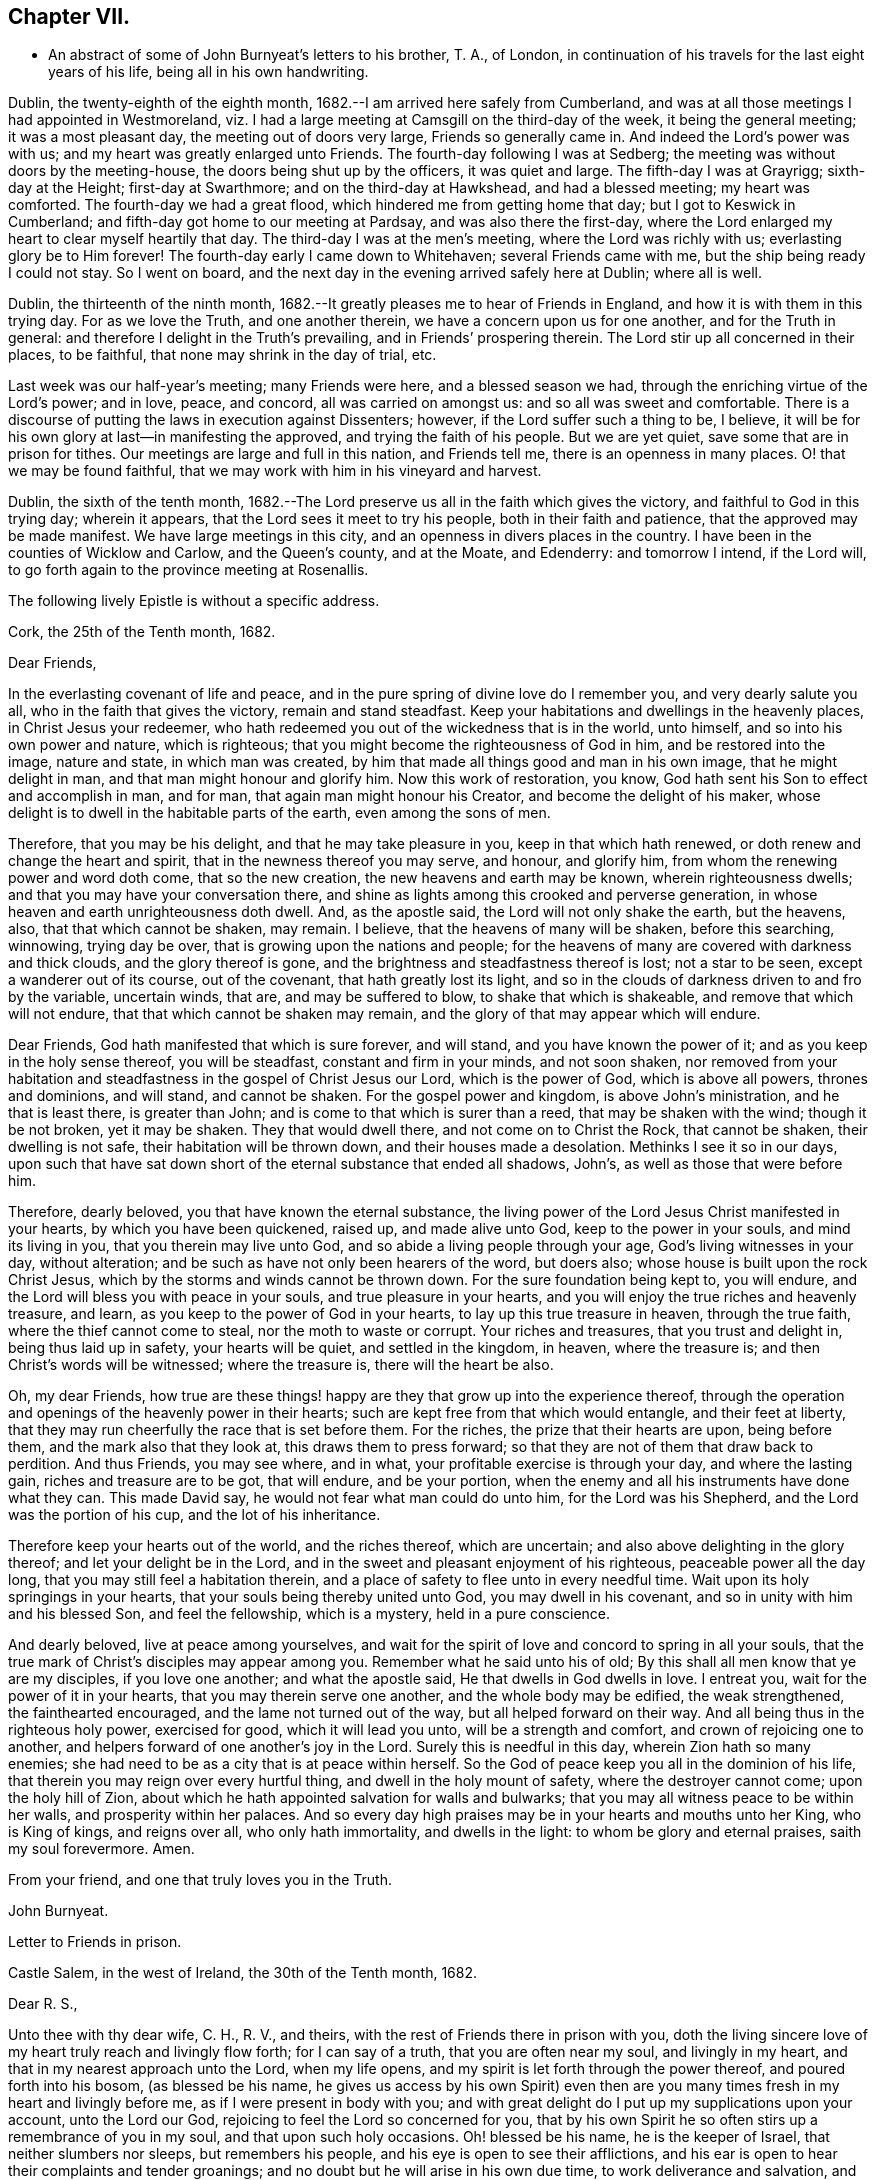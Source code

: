 == Chapter VII.

[.chapter-synopsis]
* An abstract of some of John Burnyeat`'s letters to his brother, T. A., of London, in continuation of his travels for the last eight years of his life, being all in his own handwriting.

Dublin, the twenty-eighth of the eighth month,
1682.--I am arrived here safely from Cumberland,
and was at all those meetings I had appointed in Westmoreland,
viz. I had a large meeting at Camsgill on the third-day of the week,
it being the general meeting; it was a most pleasant day,
the meeting out of doors very large, Friends so generally came in.
And indeed the Lord`'s power was with us; and my heart was greatly enlarged unto Friends.
The fourth-day following I was at Sedberg;
the meeting was without doors by the meeting-house,
the doors being shut up by the officers, it was quiet and large.
The fifth-day I was at Grayrigg; sixth-day at the Height; first-day at Swarthmore;
and on the third-day at Hawkshead, and had a blessed meeting; my heart was comforted.
The fourth-day we had a great flood, which hindered me from getting home that day;
but I got to Keswick in Cumberland; and fifth-day got home to our meeting at Pardsay,
and was also there the first-day,
where the Lord enlarged my heart to clear myself heartily that day.
The third-day I was at the men`'s meeting, where the Lord was richly with us;
everlasting glory be to Him forever!
The fourth-day early I came down to Whitehaven; several Friends came with me,
but the ship being ready I could not stay.
So I went on board, and the next day in the evening arrived safely here at Dublin;
where all is well.

Dublin, the thirteenth of the ninth month,
1682.--It greatly pleases me to hear of Friends in England,
and how it is with them in this trying day.
For as we love the Truth, and one another therein,
we have a concern upon us for one another, and for the Truth in general:
and therefore I delight in the Truth`'s prevailing, and in Friends`' prospering therein.
The Lord stir up all concerned in their places, to be faithful,
that none may shrink in the day of trial, etc.

Last week was our half-year`'s meeting; many Friends were here,
and a blessed season we had, through the enriching virtue of the Lord`'s power;
and in love, peace, and concord, all was carried on amongst us:
and so all was sweet and comfortable.
There is a discourse of putting the laws in execution against Dissenters; however,
if the Lord suffer such a thing to be, I believe,
it will be for his own glory at last--in manifesting the approved,
and trying the faith of his people.
But we are yet quiet, save some that are in prison for tithes.
Our meetings are large and full in this nation, and Friends tell me,
there is an openness in many places.
O! that we may be found faithful,
that we may work with him in his vineyard and harvest.

Dublin, the sixth of the tenth month,
1682.--The Lord preserve us all in the faith which gives the victory,
and faithful to God in this trying day; wherein it appears,
that the Lord sees it meet to try his people, both in their faith and patience,
that the approved may be made manifest.
We have large meetings in this city, and an openness in divers places in the country.
I have been in the counties of Wicklow and Carlow, and the Queen`'s county,
and at the Moate, and Edenderry: and tomorrow I intend, if the Lord will,
to go forth again to the province meeting at Rosenallis.

[.offset]
The following lively Epistle is without a specific address.

[.embedded-content-document.epistle]
--

[.signed-section-context-open]
Cork, the 25th of the Tenth month, 1682.

[.salutation]
Dear Friends,

In the everlasting covenant of life and peace,
and in the pure spring of divine love do I remember you, and very dearly salute you all,
who in the faith that gives the victory, remain and stand steadfast.
Keep your habitations and dwellings in the heavenly places,
in Christ Jesus your redeemer,
who hath redeemed you out of the wickedness that is in the world, unto himself,
and so into his own power and nature, which is righteous;
that you might become the righteousness of God in him, and be restored into the image,
nature and state, in which man was created,
by him that made all things good and man in his own image, that he might delight in man,
and that man might honour and glorify him.
Now this work of restoration, you know,
God hath sent his Son to effect and accomplish in man, and for man,
that again man might honour his Creator, and become the delight of his maker,
whose delight is to dwell in the habitable parts of the earth,
even among the sons of men.

Therefore, that you may be his delight, and that he may take pleasure in you,
keep in that which hath renewed, or doth renew and change the heart and spirit,
that in the newness thereof you may serve, and honour, and glorify him,
from whom the renewing power and word doth come, that so the new creation,
the new heavens and earth may be known, wherein righteousness dwells;
and that you may have your conversation there,
and shine as lights among this crooked and perverse generation,
in whose heaven and earth unrighteousness doth dwell.
And, as the apostle said, the Lord will not only shake the earth, but the heavens, also,
that that which cannot be shaken, may remain.
I believe, that the heavens of many will be shaken, before this searching, winnowing,
trying day be over, that is growing upon the nations and people;
for the heavens of many are covered with darkness and thick clouds,
and the glory thereof is gone, and the brightness and steadfastness thereof is lost;
not a star to be seen, except a wanderer out of its course, out of the covenant,
that hath greatly lost its light,
and so in the clouds of darkness driven to and fro by the variable, uncertain winds,
that are, and may be suffered to blow, to shake that which is shakeable,
and remove that which will not endure, that that which cannot be shaken may remain,
and the glory of that may appear which will endure.

Dear Friends, God hath manifested that which is sure forever, and will stand,
and you have known the power of it; and as you keep in the holy sense thereof,
you will be steadfast, constant and firm in your minds, and not soon shaken,
nor removed from your habitation and steadfastness in
the gospel of Christ Jesus our Lord,
which is the power of God, which is above all powers, thrones and dominions,
and will stand, and cannot be shaken.
For the gospel power and kingdom, is above John`'s ministration,
and he that is least there, is greater than John;
and is come to that which is surer than a reed, that may be shaken with the wind;
though it be not broken, yet it may be shaken.
They that would dwell there, and not come on to Christ the Rock, that cannot be shaken,
their dwelling is not safe, their habitation will be thrown down,
and their houses made a desolation.
Methinks I see it so in our days,
upon such that have sat down short of the eternal substance that ended all shadows,
John`'s, as well as those that were before him.

Therefore, dearly beloved, you that have known the eternal substance,
the living power of the Lord Jesus Christ manifested in your hearts,
by which you have been quickened, raised up, and made alive unto God,
keep to the power in your souls, and mind its living in you,
that you therein may live unto God, and so abide a living people through your age,
God`'s living witnesses in your day, without alteration;
and be such as have not only been hearers of the word, but doers also;
whose house is built upon the rock Christ Jesus,
which by the storms and winds cannot be thrown down.
For the sure foundation being kept to, you will endure,
and the Lord will bless you with peace in your souls, and true pleasure in your hearts,
and you will enjoy the true riches and heavenly treasure, and learn,
as you keep to the power of God in your hearts, to lay up this true treasure in heaven,
through the true faith, where the thief cannot come to steal,
nor the moth to waste or corrupt.
Your riches and treasures, that you trust and delight in, being thus laid up in safety,
your hearts will be quiet, and settled in the kingdom, in heaven, where the treasure is;
and then Christ`'s words will be witnessed; where the treasure is,
there will the heart be also.

Oh, my dear Friends,
how true are these things! happy are they that grow up into the experience thereof,
through the operation and openings of the heavenly power in their hearts;
such are kept free from that which would entangle, and their feet at liberty,
that they may run cheerfully the race that is set before them.
For the riches, the prize that their hearts are upon, being before them,
and the mark also that they look at, this draws them to press forward;
so that they are not of them that draw back to perdition.
And thus Friends, you may see where, and in what,
your profitable exercise is through your day, and where the lasting gain,
riches and treasure are to be got, that will endure, and be your portion,
when the enemy and all his instruments have done what they can.
This made David say, he would not fear what man could do unto him,
for the Lord was his Shepherd, and the Lord was the portion of his cup,
and the lot of his inheritance.

Therefore keep your hearts out of the world, and the riches thereof, which are uncertain;
and also above delighting in the glory thereof; and let your delight be in the Lord,
and in the sweet and pleasant enjoyment of his righteous,
peaceable power all the day long, that you may still feel a habitation therein,
and a place of safety to flee unto in every needful time.
Wait upon its holy springings in your hearts,
that your souls being thereby united unto God, you may dwell in his covenant,
and so in unity with him and his blessed Son, and feel the fellowship,
which is a mystery, held in a pure conscience.

And dearly beloved, live at peace among yourselves,
and wait for the spirit of love and concord to spring in all your souls,
that the true mark of Christ`'s disciples may appear among you.
Remember what he said unto his of old;
By this shall all men know that ye are my disciples, if you love one another;
and what the apostle said, He that dwells in God dwells in love.
I entreat you, wait for the power of it in your hearts,
that you may therein serve one another, and the whole body may be edified,
the weak strengthened, the fainthearted encouraged,
and the lame not turned out of the way, but all helped forward on their way.
And all being thus in the righteous holy power, exercised for good,
which it will lead you unto, will be a strength and comfort,
and crown of rejoicing one to another,
and helpers forward of one another`'s joy in the Lord.
Surely this is needful in this day, wherein Zion hath so many enemies;
she had need to be as a city that is at peace within herself.
So the God of peace keep you all in the dominion of his life,
that therein you may reign over every hurtful thing,
and dwell in the holy mount of safety, where the destroyer cannot come;
upon the holy hill of Zion,
about which he hath appointed salvation for walls and bulwarks;
that you may all witness peace to be within her walls, and prosperity within her palaces.
And so every day high praises may be in your hearts and mouths unto her King,
who is King of kings, and reigns over all, who only hath immortality,
and dwells in the light: to whom be glory and eternal praises,
saith my soul forevermore.
Amen.

[.signed-section-closing]
From your friend, and one that truly loves you in the Truth.

[.signed-section-signature]
John Burnyeat.

--

[.embedded-content-document.epistle]
--

[.letter-heading]
Letter to Friends in prison.

[.signed-section-context-open]
Castle Salem, in the west of Ireland, the 30th of the Tenth month, 1682.

[.salutation]
Dear R. S.,

Unto thee with thy dear wife, C. H., R. V., and theirs,
with the rest of Friends there in prison with you,
doth the living sincere love of my heart truly reach and livingly flow forth;
for I can say of a truth, that you are often near my soul, and livingly in my heart,
and that in my nearest approach unto the Lord, when my life opens,
and my spirit is let forth through the power thereof, and poured forth into his bosom,
(as blessed be his name,
he gives us access by his own Spirit) even then are you
many times fresh in my heart and livingly before me,
as if I were present in body with you;
and with great delight do I put up my supplications upon your account,
unto the Lord our God, rejoicing to feel the Lord so concerned for you,
that by his own Spirit he so often stirs up a remembrance of you in my soul,
and that upon such holy occasions.
Oh! blessed be his name, he is the keeper of Israel, that neither slumbers nor sleeps,
but remembers his people, and his eye is open to see their afflictions,
and his ear is open to hear their complaints and tender groanings;
and no doubt but he will arise in his own due time, to work deliverance and salvation,
and they shall glorify him.

Oh! my dear Friends,
how is my soul overcome in the weighty love of God at this time unto you all, who suffer,
or are given up to suffer,
and value your testimony above all things for his name`'s sake that hath loved you;
and so are of that number, that love not your lives unto death,
but are given up to follow the Lamb, whithersoever he goes.
My heart is affected with you in your testimony, and can say, as Deborah of old,
my heart is towards you, who offer yourselves willingly among the people,
now to suffer in the Lamb`'s battle (as they did to war in the outward war)
for that is the way the Lamb and his followers do overcome;
he was made perfect through suffering: and the promise still is,
the Lamb shall have the victory everlasting glory,
and honour and praise to the living God that sits upon the throne, and to the Lamb,
who is worthy forever more.

Therefore dear Friends, look not out, look not back;
but to the Lord your rock and strength look for help and for deliverance; for you know,
that it is from him that salvation comes,
and not from the hills and mountains for he is the God of the whole earth,
and the mountains shall melt at his presence, and before him shall the hills flee,
yea the sea also shall flee, and Jordan shall be driven back,
that his ransomed may pass on, his redeemed people may enter into their rest.
Oh! therefore, let us cleave unto the Lord our Saviour,
and so follow Christ our redeemer, who can cut a passage through the great deep;
let us not be dismayed at any thing, that may rise up in our way to oppose us,
so long as our Leader is with us, and our blessed Rock attends us,
and we feel our dwelling within the munition thereof, our bread will be sure,
and our water will not fail, and our hearts will not be barren,
our souls will not be faint; but we shall grow through the blessings of Israel`'s God,
and live,
when with all their cunning the enemies of the Truth have contrived our overthrow.
For there is nothing can hurt us more in the trying day,
than want of faith in God`'s power and arm of strength,
which never failed them that put their trust therein.
And therefore, my dearly beloved, with whom my soul is bound up in the covenant of life,
wherein I have unity with you, and can say, although you bear the burden,
yet my heart is concerned for you, and also with you in your godly concern and testimony,
for which you suffer; and therefore cannot you be forgotten by me.
For as we love the Truth, and the holy testimony thereof,
for which you suffer and are in bonds, in spirit we are often as bound with you,
and fellow-feelers of your burdens.
And furthermore, we cannot propose to ourselves any other,
than ere long to be sharers with you, to be partakers of the like sufferings,
trials and exercises; and therefore still it is our safety to be prepared in our hearts,
and into the will of God to be given up to do or suffer for his name`'s sake.

For our days do seem to be like the days of old, wherein the apostle said,
they were killed all the day long, and accounted as sheep for the slaughter.
If we look into the Scriptures, we have a cloud of witnesses;
and so through what was written aforetime, which was written for our learning,
we may have comfort, and our hope strengthened,
and so be encouraged to trust in the Lord our strength, and in whom our hope is.
And now it is still to be our care, as lambs or sheep, to live in innocency,
and so as lambs to suffer for our innocency, and for our testimony,
which we are called unto; and surely, I often consider,
what more innocent practice can we ever be found in, than in our peaceable meetings,
to wait upon the living God and to worship him, in his peaceable spirit,
by which our hearts come to be cleansed of all evil,
and our spirits gathered into the peace and love of God, in which we love God again;
and not only so, but have our hearts filled with love and goodwill towards all men,
in the peace and sweetness of which, we are enabled to pray for the good of all,
even our enemies.
And if this must be misinterpreted,
and our righteous and godly intentions counted a transgression of the law,
and a breach of the peace, I do not know what such who so do, can call innocency.
Surely, every one whose heart is rightly exercised in this godly duty,
which the living God calls us unto, must needs be innocent before God,
and in that frame of spirit, wherein we cannot, nay, dare not, desire the hurt of any;
but as the Truth ariseth, pray for all men, both for rulers and people.
Thus I know, under the exercise of the righteous power of Christ in our meetings,
are our hearts qualified; and then if we must suffer for well doing,
under the name of evil doers, we shall be happy; and may satisfy ourselves,
with what Christ of old said, the servant is not greater than his Lord:
for if they accounted him a blasphemer, and said, he had a devil, and so persecuted him;
we may well look unto him, and comfort ourselves in following such an example.

Be ye comforted, you faithful sufferers with Christ and for him,
and comfort your hearts in the recompense of reward, which is with God for you;
and wait for the Spirit of God, and of glory, that it may rest upon you.
Never look out, for your cause is good; it is that which God hath called you unto,
and you are happy in your nobility and valour;
and whosoever shrinks from their innocent testimony in this matter,
will suffer loss in their inward condition: for if any draw back,
such shall know the Lord will not go with them, nor have any pleasure in them,
nor be their comforter, but reprover.

My soul desires that all may be valiant for the Truth, and stand in the power thereof,
to what the Lord hath called unto, that so you may be together as a city set on a hill,
that cannot be hid.
For though the foxes have holes, and the fowls of the air have nests,
yet remember what Christ said to the man who said he would follow him.

The Lord give you all valour and strength, and enrich you with true patience,
which tribulation worketh into the right exercise,
that you may all grow up into the true experience, and into the hope,
which makes not ashamed;
that the love of God may be shed abroad in your hearts every day, by his Spirit,
which he hath given you: and then will you all feel a dwelling in his covenant,
and in his peace.

And so in this covenant, peace and love, I very dearly salute you all,
and in it do I still remain, your friend and brother.

[.signed-section-signature]
John Burnyeat.

--

Cork, the eighth of the eleventh month, 1682.
I have been through these parts as far as Castlehaven,
and had a meeting there yesterday week, and so returned back again to Cork,
to the six-weeks meeting; where we had a blessed season,
the Lord`'s power was richly amongst us.
And after tomorrow, I think to go towards Youghal, and so into the county of Tipperary,
and then to Castle-dermot meeting; and then for aught I know, towards Dublin.
I am comforted in my service amongst Friends, who are generally glad of my coming,
and of what they have an expectation of in relation to my marriage:
but my heart is fully satisfied, in that I feel the Lord`'s goodness towards us,
and in his fear I do delight to wait upon him in this, as in other things,
and desire that we may be a good example.
And, therefore, I find it our way not to be hasty: the Lord give us wisdom to walk so,
as that he may be glorified, and Friends in us comforted.
This I desire above all earthly things.

Dublin, the thirtieth of the first month, 1683.
I am concerned to hear of the continued sufferings of our Friends in England:
we are yet at ease here, as from those things:
the Lord work our hearts more and more into thankfulness, and guide us in wisdom,
to walk worthy of these favours, that in displeasure he may never take them from us;
but whenever he is pleased to remove them, it may be in his love, for a trial unto us,
as I believe it is with many of his faithful ones,
whom my soul desires he may still preserve in the faith that gives the victory.

I have been in the north, and did pass amongst Friends, and had a blessed service.
I am intending to go forth of this city tomorrow towards Wicklow,
and so through the county of Wexford to visit Friends there.

Dublin, the tenth of the third month, 1683.
We have now accomplished that concern of marriage,
which we have for some time been under; and blessed be the Lord,
he has been unto us a comfortable director in our undertakings in this matter,
to the satisfaction of Friends in the general, who were with us.
And besides the Friends of this city,
we had many of the Friends of the south end of the nation,
who were come to be at the half-year`'s meeting, and some the sooner upon our account;
and abundance of other people.
We had a blessed meeting; several brethren were with us, and the Lord`'s power assisting,
all things were well, and we had peace and comfort, and the Truth was honoured;
and not only Friends,
but many sober people were greatly affected with the management thereof. Well;
the Lord will honour his name and way and people, if we be but careful to honour him.
The Lord is good unto us: we have cause to mind his goodness unto us;
and truly that which is chiefly in both our hearts, is to seek his glory,
and above all things to desire preservation in his wisdom.

Dublin, the twenty-fourth of the fifth month.--There is a report abroad,
that meetings will be disturbed and broken up, but nothing is done yet;
it may be that Friends here, as well as in other parts, must bear the burden,
as to the right part in suffering; and I hope,
it will be Friends`' care to be given up in the innocency,
to suffer for that testimony the Lord hath raised in their hearts,
by which we have been kept innocent and clear from the beginning under all governments:
and so we never could touch or join with that which did seek the hurt of any.
This must be our cloak or covering, and this gives boldness,
and is and will be the ease of the spirits of all the faithful,
and that which will answer the consciences of our adversaries.
I believe, if some suffering do come, it will work for good through trying our spirits,
faith and patience, so that many may come to know themselves, and the Lord,
and his power also, better thereby.

From the Marshalsea prison in Dublin,
the ninth of the sixth month.--We are very likely to partake in some
measure of suffering with our Friends and brethren in England.
The last first-day, the mayor sent the marshal to our meeting in the forenoon;
I was speaking, and he commanded me to go with him, which after some discourse I did.
He commanded the meeting to disperse, but Friends kept quiet in their places.
I was carried before the mayor, with whom I had some discourse to this effect:
He asked me, why we did act contrary to the government,
having been commanded not to meet?
I told him, we do nothing in contempt of the government.
But, said he, why do you not obey then?
I said, because it is matter of conscience to us,
and that which we believe to be our indispensable duty, to meet together to worship God.
To which he answered, you may be misled. I told him if we were misled,
we were willing to be informed, if any could do it.
Then it was urged, other dissenters had submitted, and why would not we?
I said, what they do, will be no plea for us before the judgment seat of the great God.
So after some other discourse, the mayor committed me to this prison.
The professors have left their public meeting-places: the bishop of Dublin sent for them,
and they consulted together, and with consent returned this answer,
that they would forbear.
The bishop also sent for A. S. and did to him require the same of Friends;
but A. S. told him, we could not forbear to meet to worship God, etc.
In the end the bishop said, if we would meet, we must take what did follow, etc.
However, I hope it will work for the honour of Truth.
The Lord preserve Friends faithful and valiant: I hope God has a remnant,
that will stand in the trial: though if sufferings do come hard,
it may cause some to turn their backs.
Let the Lord order, as He pleaseth; I know no better way,
than to endeavour to be prepared for suffering.

[.embedded-content-document.epistle]
--

[.letter-heading]
Epistle to Friends in Gloucester Prison.

[.salutation]
Dear Friends,

Unto you, who are faithful sufferers in that city,
with the rest of the faithful in that country,
who in your hearts are given up to suffer for the holy
name of the Lord Jesus Christ our Saviour,
who hath called and redeemed, chosen, and given you hearts not only to believe,
but also to suffer for his name`'s sake,
and thus had counted you worthy as vessels of his choice; unto you all, I say,
in the name and love of Christ Jesus our Lord, I send greeting,
and with all the tender salutation of my soul and
spirit in that near affection and holy union,
into which, by the power of the Holy Ghost we have been gathered and united:
so that as members of that one body, into which we have been baptized by that one Spirit,
wherein the true access unto God doth stand, we have our fellowship together,
and so drink together into that one spirit,
and are refreshed with the water that flows from the living Rock,
that followed Israel of old, who is the Rock of our age,
the stay of the generation of the righteous in this day,
that upon which we have our sure standing, so that we cannot be easily moved.
Though the winds do blow, and the waters swell and toss,
and the unestablished be driven to and fro, and so afflicted in their spirits,
yet this Rock abides for a habitation and being
of safety unto all them that keep firm thereunto;
and as they abide near in their spirit unto the holy power thereof,
they find the living spring of that grace from the same in their souls,
that the world cannot take away, whose treasure the thief cannot steal,
nor the moth waste; for it is heavenly, and kept by a heavenly hand.
And such who mind this, will be ready to offer up their earthly substance,
and also themselves, into his hand and will, out of which no man is able to pluck.
And surely,
in this day there is no true rest or satisfaction to the souls or spirits of Friends,
but as they get hither in the faith with their hearts and spirits:
and when we are here spiritually.
Oh, this holy shield, how doth it defend!
Oh, the holy Rock, how do we sit under the shadow of it!
Oh, the holy joy, that the dwellers upon this do feel in their spirits,
though the tempest be great!
Oh, the God of heaven keep us all in the holy sense of this,
that our spirits may be borne up from sinking under our exercises in the trial;
that so we may all glorify him in our day.

Dearly beloved, you tender, suffering children, whose hearts are tender of God`'s glory,
and therefore are willing to give up yourselves and your all for his name`'s sake,
that you may be of that number, who following the Lamb whithersoever he goes,
and not loving your lives unto death, that you may stand with him upon Mount Zion:
my heart and soul is knit unto you, and you are near me,
and in the unity of the ancient life, I feeling love abundantly to flow unto you,
you have had a proof of the sincerity of my love of old unto you: and truly,
you that stand in your innocent testimony faithfully,
do engage my heart still more and more in the love unto you.
Oh the tender meltings of my spirit in the sweetness of the love of God,
in which I reach you, and rejoice with you in your joy,
which all the wrath of man cannot put a stop unto.
I know, your hearts are at ease, and your spirits free,
and the weights and burdens from off you who are freely given up to suffer,
though in these bonds outwardly;
but there can be no such spiritual portion received by any
that shrink from their testimony in this day of trial.
For the word is true forever, they that suffer with him, shall reign with him: He,
the Captain, was made perfect through sufferings,
he must be followed by all that come in the fulness, to partake with him of his glory.
And such who draw back,
and would find a place of safety for themselves
to escape their sufferings for their testimony,
though they should fly to the uttermost parts of the earth,
the Lord`'s hand will find them out,
and there will not only be a holding back of the portion,
but a spiritual pain will overtake, where the heart is tender; and because thereof,
uneasy will every place be unto their spirits.

And therefore, my dear Friends, keep in the faith and word that justifies,
and then will you reign in the seed that is heir forever; wherein you will overcome,
and inherit, and be conquerors, and so triumph with the Lamb that must have the victory,
before whose feet the crowns of all the mighty must be laid down;
unto whom the kings of the earth, and all flesh must bow; in him we trust,
his heavenly kingdom we wait for, and pray for the coming of,
that even such as are our enemies, by the power thereof may be converted unto God,
and so have an inheritance with us in that kingdom, that hath no end.
That so mankind might rest together in that hope, that makes not ashamed;
where the love of God might be shed abroad in all hearts by his Spirit.
Thus God is filling the hearts of his children with good will towards all:
the Lord keep us therein forever!

Dear Friends, by this know that I am well,
and am now come to have a share with you of the
sufferings that attend for the gospel`'s sake.
I have been three weeks a prisoner here in the Marshalsea of Dublin.
So in the true fellowship of the gospel am a partaker with you both of the
sufferings and consolation that attend us for the testimony thereof.
I remain your brother,

[.signed-section-signature]
John Burnyeat.

[.signed-section-context-close]
From the Marshalsea, in the city of Dublin, the 25th of the Sixth month, 1683.

--

Dublin, the ninth of the seventh month.--We are satisfied,
that the Lord`'s hand is in all these things; and doubtless,
he hath a purpose to magnify his arm,
and thereby to exalt his own name and precious Truth in the end; and in his so doing,
his people shall be comforted, and receive the reward,
even every one that endures unto the end.
And truly, as our eye is unto Him in our exercise,
we feel still a ground for a sure hope,
even that which abides as an anchor sure and steadfast; by which we are held,
that we cannot be driven away.
In this is our comfort, when we seem as to the outward, as if we had no surer place,
than upon the tossing waves of the troubled tempestuous sea; all is uncertain,
no steadfastness or stay for rest unto any in looking out.
And therefore I often think, I am satisfied it is God`'s way,
thus to blow upon the nations with the breath of his displeasure,
that all the waters (for the people are waters) may be tossed together,
and that they may be made restless, and driven on heaps, and into confusion;
and so become a sea into which Babylon, as a great millstone, must fall,
to make her perpetual end; even that mystery Babylon spoken of, of old,
that hath so prevailed, and made the nations drink,
and gone over peoples and languages;--not one people only;
and all that partake with her in her sins,
must partake with her in her plagues and judgments.
And therefore is the Lord calling out of her; but her sins, her delights and delicacies,
many are unwilling to part with: and that is the reason why many stay there,
that do not think themselves within her borders.
But the nations are drunk with her wine, and know not what they are doing;
for their understanding is lost.
O! the sadness of that day! my soul often doth view it but the
greatness of their sin doth draw it down upon them,
which is come into the view and remembrance of the dreadful God.

And therefore may all the righteous rejoice, who truly feel redemption out of her,
and are come, through Christ the seed, to be sons and daughters of Zion;
and so heirs of the peaceable Jerusalem, which is built upon the rock and foundation,
which the gates of hell cannot prevail against.

We are here still detained prisoners, and have of late written to the mayor;
but he answered, he would not set us at liberty without an order from the deputy.^
footnote:[The Earl of Arran.]
Then we wrote to him, and A. S. and S. C. did go to him, and he was very kind to them,
and told them, he had a greater love for us, than any other dissenters,
because he believed that we did mean honestly.

Dublin, the fourth of the eighth month, 1683.--I have been a time in the country,
and came into the city again but yesterday.
I went to the province meetings at Rosenallis, and have visited many meetings:
I was comforted with Friends in the good presence of the power that did attend us.
Things are pretty well among Friends, and our meetings large and full.
We feel little of those sufferings which our
dear Friends in England have heavy upon them:
the Lord preserve us tender, low and humble,
that we may be worthy of such a mercy from the hand of the Lord.

Dublin, the sixteenth of the eighth month.--I am now cleared of my imprisonment;
we wrote to the deputy a few lines, which he carried to the council.
After which he sent his secretary to the recorder of
the city with his order for our release;
which was very full and clear, without anything demanded of us.

I have not heard that Friends in any part of this nation are meddled with.
We enjoy great favours at the hand of the Lord:
O! that we may walk worthy thereof forever,
and be moved thereby to a sense of what our dear Friends in England still suffer;
and then will the mercies we live under, be rightly valued.

Dublin, the ninth of the twelfth month.
I have been through all the meetings in Ulster,
and returned home but the third-day this week.
I had a blessed time amongst Friends, and found things in the main very well.
I had large and peaceable meetings,
which is a mercy I desire the Lord may so sanctify unto us,
as that we may walk worthy of them, while they are afforded us:
and when he sees meet to order it otherwise, we may be prepared.
I have been but little at home of late,
and know nothing but that I may go next week forth of
town again towards the other end of the nation.

Dublin, the seventeenth of the first month, 1684.--I came home this day:
I have been through the most of the South and Western parts, and have had a good journey,
and found Friends generally well, and all our meetings peaceable.

Dublin, the twentieth of the first month.--In my last I hinted,
that I was but newly come home from visiting Friends in the Southend of the nation,
and so from the Provincemeeting at Castle-dermot, I came home on the second-day,
and an appointed marriage^
footnote:[This was Amos Strettel`'s marriage.]
was to be on the third-day, which +++[+++took place]
accordingly; and abundance of people there was, so that we had a good opportunity,
and the people generally well satisfied:
so that a very great report of recommendation is abroad
through the city concerning our order and method,
and the gravity and solemn manner of our accomplishing it.
It is greatly our comfort, when in all our ways we honour the Truth.
I have had a busy winter in travelling, and that prosperously; and now I see nothing,
but I shall have liberty to stay awhile at home.
The Lord is good to us, and orders things to our comfort; and we are comforted in him,
and one in another: blessed be his name forever!

Dublin, the ninth of the third month,--It is just the time of our half-year`'s meeting,
and there are many Friends in town.
We had a very large meeting, and very quiet and well,
and things in the general very well amongst Friends as relating to Truth.
We have cause to be thankful to the Lord for his mercies and comforts we enjoy;
who is the Author of all mercies and comforts,
sanctifying all things rightly to them that fear and love him,
through the sanctifying of their hearts by his word, that keeps, bears up, and upholds.
The Lord keep all our hearts stayed in this,
and then will all things work together for good, according to the ancient saying.

Crabtreebeck in Cumberland, the twelfth of the sixth month.--I left Dublin,
sixth-day was a week; I have some intent to go over into Scotland,
but am not yet certain of the time: but do hope, if the Lord preserve me in my liberty,
to return into this country again.

Graysouthen,
the nineteenth of the sixth month.--Between two or
three weeks`' time I hope to be as far as Edinburgh.

Leith,
the sixth of the eighth month.--I have had a very peaceable and prosperous journey,
since I came into Scotland hitherto.
I came to Edinburgh at the time appointed, and stayed here one first-day;
and then took my journey into the north, and J. H. and J. T. with me.
I spent about three weeks there, and in my journey: had meetings, while I was there,
almost every day, and a blessed open service, through the Lord`'s power, amongst Friends.
For there is an open, tender-hearted people, and they were glad of my coming;
for there had not been any English Friend among them of a long time.
And being clear, J. T. and I came away this day a week, and left J. H. there;
we got to this town the fourth-day of the last week,
and were at Edinburgh the fifth-day at their meeting,
and yesterday had a blessed meeting there in the forenoon, and here the afternoon.
Tomorrow we intend to take our journey for the west;
and do hope to be clear this day week to go for England,
and to be in Cumberland tomorrow week, if the Lord will.
Hitherto all hath been very quiet where I have been; and I hear nothing,
but Friends`' meetings are quiet all over Scotland, and Friends are suffered to be quiet:
but in some places they are very busy with some other people.
Here hath been a pretty deal ado about a plot; but of these things we know nothing,
nor in such doings have any hand, and therefore about it desire not to meddle.
Though others`' doings may bring sufferings upon us; yet still our happiness is,
to be kept innocent, that if we suffer, it may not be for evil-doing;
and then it will be well.

Eaglesfield, the twelfth of the ninth month.--Truly in this trying day,
wherein we are all of us like to have our faith and love to God tried,
our greatest concern always is, to be in our hearts truly and wisely given up,
and resigned to the will of God;
that we may therein rest in and under whatsoever the Lord may order for us,
or call us unto; and then may we have peace in every exercise,
and have dominion in our spirits over every opposition,
many of which the true travailing Israel of God meet with in this age.

I got very well through the west of Scotland, and met with no disturbance:
all was quiet when I was there.
Our meetings are quiet in Cumberland: I suppose, I may stay yet about two weeks here.

Stockton, the eleventh of the tenth month.--I came out of Cumberland about two weeks ago,
and was at Strickland-head, and then came on into Bishopric,
and thought I should but have touched at Darnton +++[+++Darlington]
and this town, and so on into Yorkshire; but when I was at Darnton,
it came upon me to give Friends a visit further in this county.
So I went to Durham, and had a blessed meeting there, and did visit the prisoners.
Then I went to Sunderland, had a meeting there, and then to Shields,
and to T. F.`'s and had a meeting there.
I thence returned to Shotton, and to this town,
and had a blessed meeting in the evening yesternight, it being their meeting time.
They are usually kept out of their meeting-house here; but yesternight we got in,
and the meeting was full and peaceable: and so have been all the meetings,
where I have been.
And now I am ready to go over into Yorkshire,
and do hope to be at York in about two weeks`' time.
I suppose I may be there first-day come two weeks.

Grayrigg, the twenty-sixth of the eleventh month,
1684.--I have had a very comfortable and peaceable journey,
and came through Cleveland and the Moors to Whitby, and from thence up to Malton,
and to York: meetings have been quiet all along where I have been.
Yesterday fortnight a constable was at the meeting-house before I came,
and stood in the way to speak with the Friend that I came along with,
it being just before the sessions.
He had a warrant, and was to give his return at sessions; and therefore threatened,
that if we would not forbear to meet that day, he must carry us before a justice.
However, after we had reasoned awhile with him, we parted, and went into the meeting;
and he went away, and did not come into the meeting.
So we had a blessed meeting, and parted in peace; and the Lord`'s power was over all,
to our great joy.

This was all the appearance of molestation I have yet met with:
and I have had a very good season, and abundance of meetings, since I left York.
In Yorkshire I was at Robert Lodge`'s house,
and had his company a pretty time out of Yorkshire.
I went to Lancaster, and when I had visited Friends,
I came into Westmoreland to Preston meeting; and yesterday was at Sedberg:
we had a peaceable meeting, but out of the meeting-house in the street,
the meeting-house being locked up from Friends.
I intend some meetings in this county, and so down to Swarthmore, and on into Cumberland,
as the Lord makes way.

Eaglesfield, the twenty-fifth of the twelfth month.--I have had a very peaceable journey,
and visited Friends`' meetings very fully in Westmoreland, and all was quiet.
Since I came into Cumberland, I was at Carlisle and the Border;
now my service seems to be over, and I am preparing to go home.
I was at Workington this day, and tomorrow I intend to go to Whitehaven,
and to take the first opportunity for Dublin.
Thus far I have been preserved very well through all my travels;
and now I hope I shall get home.

Dublin, the 25th of the first month, 1685.--I got well here last night,
but was put ashore in the north, in Strangford River, about seventy miles from Dublin,
and about four-and-twenty from Lisnagarvy: and being put ashore there,
I found an openness in my heart to give Friends a visit in the north;
so I spent near two weeks among them, and had many good meetings,
I am very glad and my heart is truly thankful to the Lord,
for his preservation through this last journey so safe and clear,
and that he ordered my way so comfortably home;
where I hope I may be of service in my place, and a comfort to Friends.
The Lord our God is to be minded by us in all things.

I find things amongst Friends generally pretty well, as formerly,
and meetings very large and peaceable here and in the north.
I am intending to go out of town to the province meeting.

Dublin,
the sixteenth of the third month.--At this half-year`'s meeting we
had a very great appearance of Friends out of the country,
many say they have not seen so many ever before:
and to our public meetings abundance of other people came,
even far more than could get into our house: and they were very sober,
so that the Truth hath a good place amongst sober people.
Though the professors, who shrink and hide, we are informed, do rail against Friends;
they seem as if they were given up to hardness of heart,
and so set in their blindness and hardness, that they go on,
till the rod comes upon them.
For they do not lay anything so to heart,
as thereby to be brought off from the evil error of their hard and prejudiced minds.
It doth appear that they envy Friends`' good,
and are offended that we do not fly into holes as they do.
But as for Friends, they are very cheerful; and we have had a very blessed season,
and are kept in unity, peace, and concord in our meetings and concerns:
and the Lord`'s good presence is preciously with us, to our comfort and consolation.
And blessed be the Lord, he is not wanting to us, both to sanctify our hearts,
and also to fill them with his spiritual mercies,
and to contribute of his other mercies and blessings,
whereby he may make our days pleasant unto us;
that with gladness and joy of soul we may serve and praise him, who is worthy forever.
Amen.

Dublin, the fourth of the sixth month.--Yesterday I came home,
having been through the south end of the nation, and between six and seven weeks away;
and have had a very comfortable journey amongst Friends, and peaceable.
Blessed be the Lord for his mercies towards us.

[.embedded-content-document.epistle]
--

[.letter-heading]
Epistle to John Banks.

[.signed-section-context-open]
Dublin, the 19th of the Sixth month, 1685.

[.salutation]
Dear John Banks,

Unto thee with thy fellow-prisoners,
who suffer for the blessed testimony of that precious Truth, in which we have believed,
doth the real and tender affection,
and love of my heart and soul flow forth at this time;
and in the sweetness and peaceableness of that which is our life, do I dearly salute you,
and in the unity thereof tenderly greet you all, whose hearts are kept up in that,
and under the holy conduct of it, for which you suffer.
In this we have our unity, which in itself lives and reigns over all,
and shall reign in its own pure dominion and dignity,
even the power of our Lord Jesus Christ, to whom principalities and thrones,
and dominions must be subject.
It is for His testimony, you know, that you suffer, to wit, the testimony of Jesus,
which you have received from him by his Spirit,
and thereby have it sealed in your hearts.
Though many do not understand the weight and certainty of your testimony,
for which you suffer, and therefore may look lightly upon it; yet you,
who are enjoyers of the power, and have received the Spirit of Jesus,
which is the Spirit of prophecy, and so his testimony therein, you feel the weight of,
know the certainty of the testimony for which you suffer;
and so in your sufferings have your peace and justification.

My dearly beloved in the Lord,
see that you all hold that fast in your hearts in the rich possession of it,
for which you suffer, that you may feel your reward with you,
and your comforter in you to bear up your spirits over all your sufferings;
and so you will have a satisfaction in yourselves, that whatever others say,
or may think of your sufferings, and the reason thereof,
you know that it is for the Truth and its testimony that you suffer,
and for keeping of your consciences clear in the sight of God.
And so in the hidden man of the heart, you rest in quietness,
in that hidden life which you receive from Christ; and here is your peace and comfort,
which no man can take from you; or knows of it, but such as are in fellowship with you,
who live in, and love the same testimony.
Those who know not your reward, your crown, or your peace, cannot reach to take it away;
and that is our joy, that we have a crown and inheritance, that is out of their sight,
and so out of their reach.

Oh, therefore let all take heed, that through carelessness or looseness of spirit,
or any other thing, you be not beguiled or betrayed from that, to the losing of it,
while you are suffering for it!
You know, my Friends, it is possible; such things have been even in our age,
that while some have been suffering for the Truth,
they have been betrayed from the Truth,
and the innocency and simplicity of it in their hearts; and so have lost the Truth,
even that for which they were called to suffer.
For you know it is an inward thing,
and must be held in the inward unity of the mind in a spiritual fellowship,
and if there be not a care,
even while we are in one thing doing for the Truth in the outward,
in the inward we may lose it, and our justification by it;
and then whither shall we go for our peace and recompense?
The God of my life give you all wisdom and fear, and fill you with holy reverence,
that you may still stand in awe before him, and be watchful over your spiritual path,
and the feet of your souls and minds,
that you may tread in the invisible way of peace and righteousness.

And dear Friends, live in peace and love together amongst yourselves, and in a holy,
solid life before all men, keeping out of the spirit of the world in all things;
that as it is upon a religious account you suffer,
you may appear in all other things to be religious men, or otherwise you know,
the Truth cannot be honoured by your suffering.
For if men, who suffer for or upon the account of religion,
appear not to be religious men, this overthrows the glory and beauty of their religion,
and brings it into disesteem amongst men; and therefore did Christ command,
that our light should shine before men, by their seeing of our good works, etc.
And have a care of provoking one another unto any thing that is evil;
but endeavour to stir up and provoke one another unto love and good works;
that you may build up one another therein, and so help to bear one another`'s burden,
and fulfill the law of Christ,
that you may all be kept up together in the justification and peace.

And so dear Friends, my heart`'s love being unto you,
I send these few lines as a testimony thereof, by which you may know,
you are in my remembrance in the love of God,
and my heart hath an honourable esteem of your testimony,
and your sufferings in righteousness for the same.
I desire to be remembered to Friends in the country, both below Carlisle, and above,
and Friends in the city; to John Carlisle and family, with the rest.
My wife`'s dear love is to you all.
My love is with you.
Farewell!

[.signed-section-closing]
From your friend,

[.signed-section-signature]
John Burnyeat.

--

Dublin, the sixth of the seventh month.--I am glad to hear,
that things are so still and quiet in England,
and that Friends have some little breathing time of ease from their sharp persecution.
It is the Lord`'s mercy towards us: but our innocency is that which must speak for us;
and if we lose that, our defence would depart from us;
and then there would be none to fly unto: for vain is all help from below.
Therefore it will be our happiness to rest quiet, with our faith in Him;
for he is able to preserve, who promised them of old,
he would give them favour in the eyes of the king of Babylon.
And it had been their safety to have trusted in His word;
but in their taking their own way, they brought ruin upon themselves;
and so will all do now, whose eye is not unto the Lord to stay their minds upon him,
but who look out to follow their own contrivances.
I know the Truth will keep out of all such things,
if Friends be careful to keep under the conduct thereof:
but if fleshly reasonings prevail in the unbelief, then the eye goes out,
and the mind +++[+++falls]
into the haste; so the patience and long-suffering is lost,
and the hope and faith let fall.
Then the creature can neither trust in the Lord, nor stay rightly for His time and season.

Our meetings are very quiet and peaceable, which is a mercy we greatly value,
and our hearts in the Lord`'s Truth are at rest, and that is our comfort.
Both there and here, and wherever we are,
it will be our place to be prepared for suffering,
that is likely to be our portion for the Truth: and it is but as it was of old,
if any will live godly in Christ Jesus, he must suffer persecution.
I am ready to go out of town to visit Friends in the county of Wicklow.

Dublin, the nineteenth of the seventh month, 1685.--I am sorry,
that so much occasion of offence should be given to some Friends here,
by some that take liberty there,
(viz. at London,) by running back into such things as the Truth condemns,
and so to be encouragers of pride and vanity, which will grow too fast,
to the drawing down of the displeasure of the Lord upon man.
Therefore I would have Friends to stand in that which is plain,
and keep to the cross in their trades and dealings, and clothes, and in all things,
that they may remain standing witnesses for God in righteousness against pride,
and all the vanity of the world; for therein will stand our safety forever.
I desire, that we may live up to the Truth in all things, that the blessing may attend us.
And indeed, we had need to be circumspect; for every lawful thing is not expedient;
because there may be an unlawful liberty strengthened thereby.
The Lord keep us all in his wisdom truly lowly and humble,
that we may still honour him in all things,
and remain a people through our day to his glory.
For if with us in our day we let the spirit of the
world prevail to the overthrowing of our own testimony,
what example and footsteps shall we leave to them that come after us?

I am full, and could say much, for my heart is concerned to hear those,
who themselves are not so good as they ought to be,
strengthen themselves by bad examples.
For though some may be slow to mind that which is good,
so as to learn good from the example thereof;
yet they are quick to take encouragement from the contrary.

[.embedded-content-document.epistle]
--

[.letter-heading]
Epistle to Friends.

[.signed-section-context-open]
Dublin, the 12th of the Eighth month, 1685.

[.salutation]
Dear Friends,

In the universal spirit of life and truth, and of righteousness and peace,
doth the tender affection and pure love of my heart flow forth and reach unto you all,
who are true lovers of the power and the holiness of the same, wherein alone it is,
that we bear the image of him whose name is holiness, and his nature and being in purity;
so that in that only we do draw and may draw near unto him, and have fellowship with him,
and enjoy his presence, who is our God, our life and salvation.
In the unity of that, whereby we have been quickened,
and through which we live unto him who hath quickened us,
do I exhort and beseech you all,
to mind with reverence his secret and sweet visitations
by his holy power upon your spirits in your hearts;
that you feel that to appear there,
and so through the brightness of its appearing to destroy him,
whose coming is after the working of Satan with all power,
and with all deceivableness of unrighteousness in them that perish;
and not only to appear and destroy him and his works, but also to abide with you,
and dwell in you, and so make you his dwelling-place.
And you being watchful, shall not watch in vain, because the Lord will be your keeper;
and then, he keeping the city, the watchman waketh not in vain.

Thus you may see it fulfilled in your own hearts and so
have comfort and confidence with holy David,
and with him live above the fear of evil,
though you might walk through the shadow of death, because of the Lord`'s being with you.
Friends,
see that you all be mindful of him in his appearing by
his power and spirit of grace in your hearts,
and let him have room there, and not to be straitened, thronged or oppressed;
for he delights to dwell alone there, and have the whole heart to himself,
and at his own disposing, that he may fill it with that in which he takes pleasure,
and in which he only may be glorified and honoured.
Therefore doth he require the heart, saying, my son, give me thy heart;
and Christ commands that we should love him with all our hearts.
So let him have room in your hearts, and take heed that with this world,
the spirit of it, nature of it, and love to the things therein,
your hearts be not filled, and so taken up, that there be not room for him,
whose coming is with such glory and fulness,
that he fills all who are rightly poor and empty, with that fulness, richness and glory,
that there can be no want to them, who have him for their portion and inheritance;
and keep single in their hearts before him.
But where the heart is filled with delight in, or desire after other things,
out of the covenant of God, which is out of his favour,
there the Lord will not delight to dwell, there is not room; nay,
he will not delight to appear there,
because it will be his grief and an oppression unto him.
Was it not so of old, when he took up his complaint against both Judah and Israel?
as you may see, Amos 2,
how the Lord pleads with them, and threatens them,
what he would bring upon them for their sins, which he reckons up against them;
and withal to aggravate their crimes, as he might justly do, he also tells them,
what he had done for them, how he had destroyed the Amorites for their sakes,
brought them out of the land of Egypt, led them in the wilderness,
given them the land of the Amorites to possess, raised up of their sons to be prophets,
and their young men to be Nazarites.
But, saith he unto them, ye gave my Nazarites wine to drink, and commanded my prophets,
saying, prophesy not; behold I am pressed under you,
as a cart is pressed that is full of sheaves.

Hence it may be understood, that when he hath been at work,
and hath done good by his glorious power, who worketh wonderfully for them,
and now in them also who believe in his power; if there be a going from him,
and letting other things into the heart,
where he should rule and have his dwelling in man, and so with man,
it becomes a grief and an oppression to him, and a provocation,
that he will not always bear it, nor spare man, though he is long-suffering,
as may be seen very fully in that prophesy of Amos,
and more at large through the Scriptures, which were written for our learning,
that we might be warned, and thereby stirred up to that diligence,
care and watchfulness which may tend to our preservation.

And now considering these things that were of old, and observing,
how that in our age the Lord hath made known his wonted goodness to us,
even that which doth far exceed the outward privileges of outward Israel;
for that which he blesseth us withal,
is a possession and enjoyment of a degree of his own Life, who is the Creator,
by which he created all things, which is more than the enjoyment of the creature;
the loss of which was the great penalty laid upon Adam, if he broke the command;
which he having lost, is again restored unto us through Christ Jesus, the second Adam,
the Lord from heaven, which we having received, do thereby live unto God,
and therein serve him.

Dear Friends, the thing that is chiefly in my mind unto you is,
to entreat and beseech you all, to be tender in your hearts,
and careful over your spirits, that you may not let in, nor join with any thing,
that will bring grief or oppression upon your life,
or lead you into the transgression of the law thereof.
Mind the exhortation of the apostle, grieve not the spirit, by which you are sealed, etc.
As you are careful,
watchful and wise to take heed to the holy conduct and blessed
leadings and direction of this spirit and the law thereof,
your souls will dwell in peace, and your feet will tread in a safe path,
even the path of peace, and your steps will not slide;
but you will witness what David said of old, to be true,
the righteous shall inherit the land, and dwell therein forever; for saith he,
the mouth of the righteous speaketh wisdom, and his tongue talks of judgment.
The law of his God is in his heart, none of his steps shall slide.
So here you see, what it is that keeps from sliding,
the law of God which is in the heart; this preserved David,
for it was as a lantern to his feet, and a light unto his paths.

Oh! my dear Friends, you may be happy; yea, we may all be happy,
if we be as careful as we ought, to walk by this rule.
Oh! the sweetness, peace and glory, that he fills the hearts of all his people with,
who take heed unto his law: the Spirit is not grieved,
the life of the soul is not oppressed, the soul, life or spirit of man is at ease,
and so in the glorious liberty of the sons of God, and in that state,
where it can sing unto the Lord and praise him.

Therefore all of you mind your dwelling and inward liberty,
and spiritual freedom from all the corruptions of the world, and of the flesh,
both inwardly in yourselves, and all temptations from without,
that you may reign in the dominion of the Seed Christ Jesus forever,
and so with him be co-heirs of that heavenly inheritance and possession,
which he hath purchased for you.

In the unity of that life, which reigns over all, do I very dearly salute you all,
who love the Truth; and in that do I desire,
that the God of life may bear up your spirits by his power,
over all that would defile or oppress;
that you may be preserved to remain the sons and daughters of God,
without rebuke in and among this crooked and perverse generation,
amongst whom you shine as lights,
to the glory of him who hath called you out of darkness into his marvellous light;
who over all is worthy of glory and honour and dominion, world without end.
From your friend and brother in the Truth,

[.signed-section-signature]
John Burnyeat.

--

Dublin,
the eighteenth of the ninth month.--We have had
a comfortable season this half-year`'s meeting,
quiet and peaceable, and in love and unity among ourselves;
so that we have cause to be truly thankful unto the Lord for that mercy,
amongst all other mercies we enjoy from his blessed hand.

[.embedded-content-document.letter]
--

[.letter-heading]
Letter to Roger Roberts.

[.signed-section-context-open]
Dublin, the 23rd of the Eleventh month, 1685.

[.salutation]
Dear Roger Roberts,

In the love and unity of the blessed Truth, which lives and abides forever,
do I very dearly salute thee and thy wife;
and therein is my heart`'s desire for you unto the Lord,
that by his blessed hand and power,
you may be supported under all exercises that may attend,
and in your minds perserved with an invisible eye unto the Lord,
taking notice of his orderings, as it is his hand that brings to pass what he sees good;
and then in his fear and love there will be a reverent submitting to
his will without murmuring or repining at what the Lord doth.
Though nature in the true and natural affection,
which good men and women cannot be without, may be broken and greatly bowed down;
yet as long as the mind is preserved from murmuring at what the Lord doth,
it will be well; there will be a heart capable of giving him his due, as it was with Job.

Dear Roger, I must needs say my heart is concerned for you, both upon thy own account,
having heard of thy great weakness, and affliction thou hast been under,
and also because of the loss of thy dear and tender daughter,
who in your absence is taken away both from you and us.
But what shall I say?
It is so, and the Lord hath done it; and it is not safe to dispute the case with him,
or say, why hath he done so?
but tenderly submit to his will, and bless Him that gives and takes away, as he sees good.
However, this I think I may say to thee and thy wife with safety, you need not sorrow,
as such who have no hope,
because of the ground God hath given for a sure hope of her eternal well-being,
which is the mark we are all pressing towards; and they are happy who do obtain it.
For I was with her the day that she died, in the afternoon, and had a serious,
weighty season with her.
She sent for me, and told me, as soon as I came to her,
that now she was satisfied she must die;
and her heart was wholly set after her assurance of peace with the Lord;
and her desires to us, to wit, her husband and me, were,
that the Doctor might not trouble her,
for she was not willing to be hindered from a quiet departure.
For her heart was set after a peaceable departure out of this world;
as was evident from her words several times.
She was very sensible, and spoke to me with a good understanding;
and seemed to be concerned for many (as she said) who came to meetings in Dublin,
who did not mind their conditions, or the stay of their minds,
whom she feared would scarcely be saved.
My heart, I must needs say, was greatly affected with her exercise and concern,
and was comforted in the sense of that living presence, that was with us at that season.
When we had spent some time together, and were refreshed, and I to go away,
she did most solemnly take her leave of me in great affection,
and signified how kind she took my visit; withal seriously saying, "`Farewell dear John,
if I never see thee more.`"
And so I came away.
In a few hours after she was struck with death.

In the evening my wife and I went again to see her; we found her very ill,
but she lay quiet under the extremity of her pain.
We, with several other Friends sat by and waited on her, until she departed,
which was about the eleventh hour at night.
She went away in quietness, as I found before was her desire.
And we sitting and standing quietly by her, our hearts were broken;
and I felt a glorious melting power, which tendered my spirit,
and a brightness and a light that did shine; and it was sweetly in my heart,
when she was departed.
She is not gone into darkness, but is in the light.
The sense whereof was a great satisfaction to me, because I know the glory is there,
in the light forever.
And now poor lamb, it is her gain, though your and our loss.
For considering her years, she was a modest and good example;
and as she said to me at that season, she was never inclined to vanity.
I perceived her care was sometimes greatly for you, fearing your exercise would be great.
Well, I must needs consider,
that the loss of such a dear child cannot but come very near tender parents;
yet you may be comforted in a satisfaction of her well-being, and so rest;
and even say with David, we may go to her, but she cannot come to us;
and so comfort your hearts in the Lord, and rest in his will.

And dear R., this may find thee something better in health,
than we have of late heard however, I am sure my heart truly desires that it may be so:
and if the Lord give strength, I should be glad to see thee here.
For methinks, all this while thou hast been absent, thy place seems to be empty;
I cannot look upon it, that thou shouldst be from amongst us.
But if the Lord give strength, thou shouldst be here,
bearing and having thy share with us: for I look upon thee as one of us,
and so methinks would not have thee delay, as the way opens.
My wife`'s very dear love is to thee and thy wife;
and our love is dearly to Ellen Callow, and Friends there.
For further account of things, I may leave to other hands.
We are all quiet and peaceable here.
So with my true and endeared love unto thee, I conclude and remain thy friend,

[.signed-section-signature]
John Burnyeat.

--

Dublin, the twenty-ninth of the fourth month, 1686.--Though the world be full of tumults,
disquietness and amazements; yet, blessed be the God of our salvation,
who hath brought us into a degree of that rest,
which the distresses that are from below cannot reach:
so that there is something known to retire unto for a sanctuary,
that the world knows not; neither can the destroyer come into it.
Therefore our safety is, always to keep our interest therein;
that we may have our privilege to our mansion there, and so rest in the time of trouble,
where no hurter nor destroyer can come.
The Lord`'s power is to be admired, loved and believed in forever,
who gives us blessed seasons, and calms, and quiets.
It is true forever, the winds and seas must obey him:
blessed are all that put their trust in him.
Fears and restlessness do possess the hearts of many; but for our parts,
we have an eye unto the Lord, and know he hath a hand in ordering of,
or suffering all things, for ends best known unto himself; and therein we rest.

I desire that the Lord, by the indwelling of his power in our souls,
may still so keep and preserve us in that simplicity and godly sincerity,
wherein we may always know one another, and be a comfort one unto another,
in the plainness and simplicity of that blessed truth,
which saves and sanctifies from all unrighteousness, and unites unto God,
and brings into near fellowship one with another.
For this is that which sanctifies, fits,
and prepares the heart of man for every good virtue, and settles and composes his nature,
not only for heavenly mercies, and that he may receive and enjoy them,
but also for his station in this world, and the enjoyment of temporal favours;
that he may receive and enjoy them with a blessing, and in true comfort;
and also be a blessing and a comfort in his place unto all concerned.
This is the happiness and advantage,
which is to be witnessed through the working and indwelling of that eternal power,
which God Almighty has revealed in the hearts of his people in this day,
as there is a faithful minding of, and subjection unto it, in the true love of it.
And surely many there are, who if they knew the comfortable effects of it,
would not abide under its condemnation, as they do: but it is, as it was said of old.
They will not believe, though a man should tell it unto them.

Dublin, the sixth of the eleventh month,
1688.--The account of the death of my dear wife will be come to hand before this,
which is no small exercise to me.
But though my loss be great, in having her removed from me, yet I believe it is her gain.
For she has been under great weakness and exercise of body a long time; however,
this I can say, she bore her exercise beyond expectation; and told some Friends,
she believed she was kept the longer, because I was so unwilling to give her up.
And I must confess it was hard, that it could not easily be got to,
and that for several reasons: but when I saw that it must be so, I was made willing,
for her exercises took hold of my spirit.
The morning of the day she departed, she said to me,
she was afraid her passage would be hard: I told her, I did hope not.
She was under a great exercise of pain, but bore it with wonderful quietness,
and abode under it as one waiting for deliverance;
and very sensibly spoke to me a little before her departure.
So she went away like a lamb, without so much as a groan.
We lived comfortably together; her nature was good, kind, and courteous;
she was merciful, very considerate, and of good understanding:
she will be greatly missed in this place, for Friends had a good love and esteem for her;
and I have experience and know, that many who seemingly might exceed in appearance,
will come far behind.

Dublin, the seventh of the twelfth month.--We are pretty quiet here at present;
but people`'s hearts are like the troubled waters,--no stay or settlement,
who cannot tell what way to go to be satisfied, or be quiet in their minds:
only they who know the truth, may rest there and be quiet, under the covering of it;
otherwise it would be mighty uneasy.
I did intend for Cumberland, but at present Friends could not well bear my going away,
neither have I freedom in myself; so I rest in my place,
waiting the time and season for it.

Dublin, the thirteenth of the third month, 1689.--Our half-year`'s meeting is over,
at which were assembled many Friends and brethren from divers parts of the nation,
according to our usual manner.
We enjoy our meetings peaceably and in quiet generally over the nation;
and in most places our meetings are large, and many people come in;
and all the people have +++[+++now]
their liberty in the free exercise of their consciences in matters of religion.
And as for Friends and truth, they are in good esteem, both with high and low.
The Lord`'s care and mercy over us hath been largely manifest,
and Friends learn great experience of the preservation of the
mighty arm of the Lord in this great day of trial,
which is upon this nation; yet to our joy and comfort.
Friends are carried over it in the faith of the Son of God,
and have been preserved miraculously, even beyond our expectation in several places,
where their trials have been very great, and the dangers, as to appearance, dreadful;
yet Friends have kept to their habitations, trusting in the Lord,
and following their lawful concerns and business.

At this half-year`'s meeting our hearts were made more than
ordinarily glad to see one another`'s faces in such a time as this;
and the Lord`'s power and presence were with us, which crowns our meetings:
and in the sense and sweetness of the same are most of our Friends and
brethren this day gone towards their outward beings in the peace of God,
and in great love and unity, which did preciously abound amongst us in this our meeting,
throughout all our concerns and affairs.

The fourth-day next I am intending to go into the country towards our province meeting;
and think to visit Friends before I return.

Wexford, the fifth month.--I have had a very comfortable journey among Friends,
and for the most part very large meetings, beyond my expectation, and very peaceable,
viz., on the third-day at Tipperary,
and fourth-day at John Fennel`'s. But at Tipperary I
had like to have been got hold of by the Rapparees,
and lost my mare; but I got away and escaped, and rode back into the town.
Last first-day we had a very large meeting at Edward Gooding`'s;
it was their monthly meeting.
This day we have a meeting here, tomorrow at Samuel Watson`'s,
and the fifth-day at the meeting that belongs to Lambs-town.
I think Carlow monthly meeting is next first-day, I intend to be there.

Dublin, the twelfth of the eighth month.--Friends, as far as I can have account,
are in the general pretty well in health, and at liberty,
and our meetings quiet and peaceable; and so are all others, for aught I know.
But many in the country are under sufferings, as respects the loss of their goods,
by reason of the wars this land is greatly attended with.
However, the eye of our Friends is to the Lord,
who doubtless suffers not all these things to come to pass without a cause,
but to be a chastisement for the sinfulness of the children of men.
O! that all would take warning, to keep out of that which provokes him to displeasure,
that his hand might be removed.
And truly, that which is our comfort and stay in the midst of all,
is the holy presence of his power, which attends our meetings;
from the evidence of which we receive our satisfaction,
that the Lord is well pleased with us.
And this is that which bears up our spirits in the time of exercise.

Dublin, the twenty-fifth of the first month,
1690.--I had the opportunity this last winter to go
amongst Friends throughout both Leinster and Munster,
which was a great satisfaction both to me and them.
Friends are generally well, and our meetings are full,
and we enjoy them in quietness as formerly:
and the Lord`'s presence is with us to our great comfort,
which is valued by all who are rightly sensible of it, as a great mercy.

Dublin, the twenty-first of the sixth month.--I have been visiting Friends in the North,
and had an acceptable and comfortable season amongst them, and found them very cheerful.
It is still to be lamented, that sin and wickedness should so abound;
but the Lord doubtless will plead with all that grieve him, in his own way and time,
though he be long-suffering.
And therefore it will be our happiness,
to rest quiet under his disposing and ordering hand,
by which he will in his wisdom and power overrule all men and things,
who knows best how to execute justice and judgment upon all,
according to their works or deserts; for before him all things are naked and bare,
therefore he cannot miss in judgment.
We resting here, and waiting upon him, it quiets our spirits, and sweetens them:
and also I can say,
it makes many bitter things sweet and so sanctified
that we meet with comfort in tribulation.
And though it be natural unto and lawful for us in affliction,
reverently to pray for and desire deliverance, and also when obtained,
to rejoice therein, and bless the Lord therefor; yet still our happiness is,
to mind his providences, and wise ordering of all things, and therewith to be content,
without either murmuring at, or struggling against, what he sees good to bring to pass.
And so here we shall all rest in one fold and covenant, and feed in one pasture together,
and so have a fellow-feeling of one another`'s joy or sufferings.
For our resting place is but one in the Truth, and our salvation stands therein forever;
and therefore we need look at no other.

[.embedded-content-document.address]
--

=== To the rulers, ministers, and people of the Island of Barbados, who see and take notice in any measure of the hand of the Lord that is upon them, and have desires in them to have his judgments removed.

[.salutation]
Friends,

It is sin that provokes the Lord, and causeth his judgments in his wrath,
to come upon a nation, a people, or a particular;
for that doth the Lord visit with his rod, and many times smite with his sore judgments.
While that is lived in, the Lord will not hear, though man may cry and make many prayers,
as you may see in the Scriptures of truth.
Read Isaiah the 1st, and see what the Lord said unto Israel, when they were revolted,
and become a sinful nation, a people laden with iniquity.
Though they offered sacrifices and burnt offerings, and called assemblies,
and observed the new moons and the appointed feasts,
the prophet called them the rulers of Sodom; and said,
"`Hear the word of the Lord ye rulers of Sodom,
give ear unto the law of our God, ye people of Gomorrah;
to what purpose is the multitude of your sacrifices, saith the Lord,`" etc.
And further told them, that though they spread forth their hands,
he would hide his eyes from them, and when they did make many prayers, he would not hear;
their hands were full of blood; and therefore commanded them to wash, make clean,
and put away the evil of their doings from before his eyes, and cease to do evil,
and learn to do well; seek judgment, relieve the oppressed, judge the fatherless,
plead for the widow, and then come and let us reason together, saith the Lord.

So here you may see, this is the way for man to cease from doing evil,
and to learn to do well, whereby he may come into acquaintance with the Lord,
and to have his prayers heard and his requests answered,
and so the judgment to be removed.
And also Daniel`'s counsel to the king was,
that he should break off his sins by righteousness,
and his iniquities by showing mercy to the poor,
that it might be a lengthening of his tranquillity. Dan. 4:27.
All along in the Scriptures of truth,
you may see that sin was the cause why the Lord was angry with any people,
and why his wrath came upon any nation; and that the Lord,
though he spared long many times, would not be reconciled to them,
till they obeyed his call in turning from the evil of their ways;
and if they would not be turned,
at last he brought his judgments upon them to cut them off.

You may see concerning Israel many times, both in the wilderness,
where the unbelieving and disobedient were cut off and perished; and also,
after they were come into the land of promise, how often because of their sins,
he brought his judgments over them, and destruction upon them, after he had warned them,
and by his prophets called unto them to leave their wickedness,
and to learn to do righteously, and to amend their ways and their doings.
Because they would not hear, but continued in their sin,
the Lord brought his sore judgments upon them, and rejected them, and cut them off,
and laid the land desolate, notwithstanding the multitude of their sacrifices,
of their prayers, and of their observations.
So that he that killed an ox, was as if he slew a man, and he that sacrificed a lamb,
as if he cut off a dog`'s neck, and he that offered an oblation,
as if he offered swines`' blood, and he that burned incense, as if he blessed an idol;
and all this was because they chose their own ways,
and their souls did delight in their abominations, as you may read, Isaiah 66.
3, 4. Therefore were all their performances rejected of the Lord,
and he brought their fear upon them; because when he called, they would not answer,
when he spoke, they would not hear, but did evil before his eyes,
and chose that in which he delighted not.
So that all along you may see in the Scripture, it was not that which people did,
as upon the account of the worship of God, that at all pleases him,
or appeased his wrath, while they did evil before him,
and chose that in which he delighted not;
as is very evident from the Scriptures of truth,
in divers testimonies therein to this purpose.
Time would fail to mention all; and what was written aforetime,
was written for our learning, and that we should take warning by their example,
who sinned and continued therein till the day of mercy was over, Rom. 15:4.
1 Cor. 10:11.

Since the Lord hath stirred in you to take notice of his judgments,
and of his hand upon the people of this island,
prepare your hearts to seek the Lord in his own way;
and before you pretend to draw nigh unto him that is holy, or to worship him,
or to offer an offering, or to keep a day unto him, forsake your sins,
put away the evil of your doing from before his eyes, and learn to do well,
that your prayers may be heard, and that you may keep the day holy unto the Lord.
Observe the fast which the Lord hath chosen, which is, to loose the bands of wickedness,
to undo the heavy burdens, and to let the oppressed go free; and to break every yoke;
to deal thy bread to the hungry, with such like works of righteousness.
And then the Lord hath promised, that to such,
their light shall break forth as the morning,
and their health shall spring forth speedily,
and their righteousness shall go before them,
and the glory of the Lord shall be their rereward.
Then may such cry, and the Lord will answer, and say.
Here am I; when there is a taking away from the midst of you the yoke,
the putting forth of the finger, and the speaking of vanity, etc.,
Isa. 58:6, 7, 8, 9.
Therefore try your ways and your doings,
and let none think that the Lord is like a man,
that he will be satisfied with fair words or pretences;
where his voice is not hearkened unto and obeyed, but sin lived in,
and the fast kept which the Scripture condemns, which the Lord hath not chosen,
as you may read, Isa. 58:2, 3, 4, 5;
for you may see there, how that that people did seek him daily,
and had a delight to know his ways, as a nation that did righteousness,
and forsook not the ordinances of their God.

They asked of me the ordinances of justice, saith the Lord,
and they take delight in approaching to God; and then cried.
Wherefore have we fasted, and thou seest not?
Wherefore have we afflicted our souls, and thou takest no knowledge?
The Lord gives the reason; Behold, saith he, in the day of your fast ye find pleasure,
and exact all your labours.
Behold, ye fast for strife and debate, and to smite with the fist of wickedness;
ye shall not fast as ye do this day, to make your voice to be heard on high,
saith the Lord.
Is it such a fast that I have chosen, a day for a man to afflict his soul,
and bow down his head as a bulrush, and to spread sackcloth and ashes under him?
Wilt thou call this a fast, and an acceptable day to the Lord?
saith the prophet.
Nay, as I have showed before, this is not it;
therefore let every one consider how they are
prepared to keep the fast that God hath chosen,
that the fruits thereof may be brought forth by every one that pretends to it,
or else their cry will not be heard on high; for the Lord knows every one`'s intent,
and takes notice of their doings; so that it is not every one that saith.
Lord, Lord, that shall enter and be accepted, but he that doth the will of God.
Here you may see there are two fasts, the one chosen, and the other rejected;
and the fruits of both manifested, whereby they may be known, who are the true fasters,
and who are not, agreeably to what Christ hath said;
every tree shall be known by its fruit.
Let all mind what they do, and what they bring forth;
for they that fast for strife and debate, and do smite with the fist of wickedness,
they do not fast to the Lord; their voice he will not hear, according to the Scripture.

And such who instead of setting the oppressed free, of undoing the heavy burdens,
and of breaking every yoke, do bring under oppression, and lay heavy burdens,
and make yokes instead of breaking them,
such are not the people the Lord will accept in their fasts,
nor whose prayers he will hear.
Because they walk not in the equal way of the Lord, but love to wander,
and have not restrained their feet, therefore saith Jeremiah,
the Lord doth not accept them, but will remember their iniquity and visit their sins;
and the Lord commanded the prophet,
that he should not pray for that people for their good; for said God, When they fast,
I will not hear their cry, and when they offer burnt-offerings and an oblation,
I will not accept them; but I will consume them by the sword, and by the famine,
and by the pestilence, Jer. 14:10-12. So you may see all along,
the Lord doth not regard all that man can do, or may do,
so long as he wandereth from God,
and doth not restrain his feet from walking in the evil way.

Thus hath it been in all dispensations of the Scripture before,
and therefore much more under this last and most
glorious ministration of the gospel of Christ Jesus,
which is professed by you, wherein the former comes to be fulfilled and finished,
or perfected, where Christ himself is the great Lawgiver,
who gives out his ordinances and precepts unto all his people,
who according to the promise of the Father, gives unto them the Spirit,
and writes his law in the hearts of all the children of the new covenant, Jer. 31:33,
which they are to observe and to walk after; and if any one do otherwise,
he ought to be dealt withal, according to the command of this great Lawgiver, Matt. 18:15-17.
First to be spoken to, and see if he will hear, either a brother,
two or three, or the church.
And if he will not hear, nor be gained, then saith Christ,
"`Let him be unto thee as an heathen and a publican.`"
But he gives no commission to Christians to persecute, to put in prison,
to take away goods, to pull down their houses, to put their feet in the stocks,
to root them out of the world root and branch; no,
nor to wish it so to be done unto them.
But if any do, he will reprove such, as he did the disciples, when he told them.
They knew not what spirit they were of, when they desired fire to come from heaven;
for he came not to destroy, but to save, as you may read, Luke 9:54-56.
And you may see what the apostle Paul saith,
who was a wise master builder; he saith.
One man esteemeth one day above another, another esteemeth every day alike;
but between them, he saith.
Let every man be fully persuaded in his own mind.
So you may see, here is no forcing upon any man,
in those things that appertain to the worship of God;
but as Christ overrules the conscience, and persuades the heart,
and brings man into a belief that it is according to the will of God,
so that it may be done in the faith, without which none can please God;
for saith the apostle.
Whatsoever is not of faith, is sin, Rom. 14:5 and 23 verses.
Therefore as the gospel is professed, let Christ`'s commands be observed,
and the example of the primitive Christians followed, who were blessed in their day,
and had the witness of acceptance with God; who were persecuted,
but never persecuted any, nor sought to trouble any, as upon a bodily or outward account,
for their conscience; though they did reprove them sharply,
that turned away from the power of Truth, and became enemies to the cross of Christ,
whose belly was their God, who gloried in their shame, and minded earthly things,
and so served not the Lord Jesus Christ, but their own bellies, Phil. 3:18-19.

Now such the apostle did bear testimony against, or any others that did unrighteously;
but we do not read that he either did, or desired to have it so,
that they that did not serve the Lord Jesus Christ, should be put in prison,
or in the stocks, or any such bodily punishment,
but left them to the righteous judgments of the Lord at his coming, having warned them,
and so not to have fellowship with them as brethren; but according to Christ`'s command,
let them be as heathens or publicans.
And so all may see very clearly, who will read the Scripture with a single eye,
that it is not of Christ,
nor according to the primitive example of the church in her best state,
to enforce the conscience of any, to do anything as a duty to God,
which they themselves had not a persuasion unto, though they did very sharply reprove,
and very zealously bear testimony against all such,
who made shipwreck of faith and a good conscience,
and turned from the guidance and leading of the grace of God into lasciviousness,
wantonness, and fleshly liberty.

And therefore I cannot but desire that all who profess Christianity,
may follow the example of those who were the first and wisest builders of Christianity,
who laid the foundation so that another cannot be laid.
And he that would build upon this that is already laid, otherwise than they builded,
must suffer loss in the day when his works come to be tried.

And therefore if any see the Lord`'s rod,
and his judgments in these things that are upon the people of this island,
let all such humble themselves under the mighty hand of God,
and wait to feel his mighty power to subdue the man of sin,
and to bring under that which hath oppressed the soul,
that through the power of the Lord Jesus Christ, the Son of God,
the oppressed may be set free, and every yoke may be broken,
that it may be witnessed which was spoken by him, John 8:36, If the Son make you free,
ye shall be free indeed.
Then people come to the fast which the Lord hath chosen,
and that fast cannot be accompanied with cruelty;
there is no smiting with the fist of wickedness, nor bringing oppression over the just,
where Christ is owned and followed, as the Lord hath appointed, as a witness,
a leader and a commander, for which he is given to the people,
as you may read in Isaiah 55:4. But where these evils are brought forth,
as the fruits of any fast, by those that appoint or pretend to keep a fast,
is it not like unto Jezebel`'s fast,
that she caused the elders and nobles of the city to proclaim,
where the just man was witnessed against, condemned, and stoned to death for nothing,
but because he could not give or sell his inheritance away, which the Lord had given him?
So we desire the good of all men, and that every one may take notice of his own ways,
how he walks before the Lord, and do unto others as he would be done unto;
and that all may be free upon the account of things that appertain to God,
and so left to the judgment of him that knows all hearts,
that from him they may receive reward.

As for those things wherein man is concerned,
if any man do wrong or injury to another in person or estate, we say,
let such be punished according to the law, which was made for the transgressor,
and let judgment run down as waters, and righteousness as a mighty stream, Amos 5:24.
This is the way the Scripture largely testifies,
wherein man may come to be accepted, and the wrath of God appeased,
and his judgments removed, and so the right desire answered.

From a lover of peace and righteousness, who truly seeks the good of all men,

[.signed-section-signature]
John Burnyeat.

[.postscript]
====

Written in Barbados, about the 29th of the eleventh month, 1670,
upon the occasion of a fast, that was pretended to by the people of the island,
because of a great sickness that was upon them, whereof many died;
of which my companion William Simpson then died.

====

--
